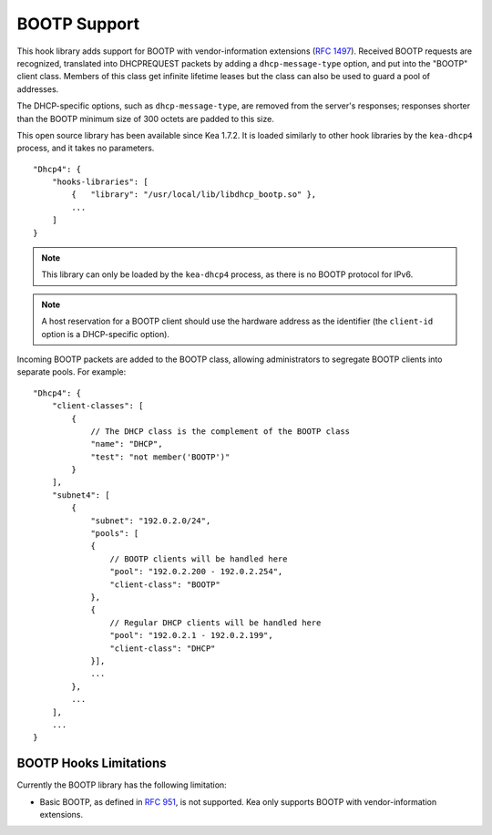 .. _hooks-bootp:

BOOTP Support
=============

This hook library adds support for BOOTP with vendor-information extensions
(`RFC 1497 <https://tools.ietf.org/html/rfc1497>`__). Received BOOTP
requests are recognized, translated into DHCPREQUEST packets by adding
a ``dhcp-message-type`` option, and put into the "BOOTP" client class.
Members of this class get infinite lifetime leases but the class can
also be used to guard a pool of addresses.

The DHCP-specific options, such as ``dhcp-message-type``, are removed from
the server's responses; responses shorter than the BOOTP minimum
size of 300 octets are padded to this size.

This open source library has been available since Kea 1.7.2. It is loaded
similarly to other hook libraries by the ``kea-dhcp4`` process, and
it takes no parameters.

::

    "Dhcp4": {
        "hooks-libraries": [
            {   "library": "/usr/local/lib/libdhcp_bootp.so" },
            ...
        ]
    }


.. note::

   This library can only be loaded by the ``kea-dhcp4`` process,
   as there is no BOOTP protocol for IPv6.

.. note::

   A host reservation for a BOOTP client should use the hardware address
   as the identifier (the ``client-id`` option is a DHCP-specific option).

.. _hooks-bootp-config:

Incoming BOOTP packets are added to the BOOTP class, allowing administrators
to segregate BOOTP clients into separate pools. For example:

::

   "Dhcp4": {
       "client-classes": [
           {
               // The DHCP class is the complement of the BOOTP class
               "name": "DHCP",
               "test": "not member('BOOTP')"
           }
       ],
       "subnet4": [
           {
               "subnet": "192.0.2.0/24",
               "pools": [
               {
                   // BOOTP clients will be handled here
                   "pool": "192.0.2.200 - 192.0.2.254",
                   "client-class": "BOOTP"
               },
               {
                   // Regular DHCP clients will be handled here
                   "pool": "192.0.2.1 - 192.0.2.199",
                   "client-class": "DHCP"
               }],
               ...
           },
           ...
       ],
       ...
   }


.. _hooks-bootp-limitations:

BOOTP Hooks Limitations
~~~~~~~~~~~~~~~~~~~~~~~

Currently the BOOTP library has the following limitation:

- Basic BOOTP, as defined in `RFC 951
  <https://tools.ietf.org/html/rfc951>`__, is not supported. Kea only
  supports BOOTP with vendor-information extensions.
